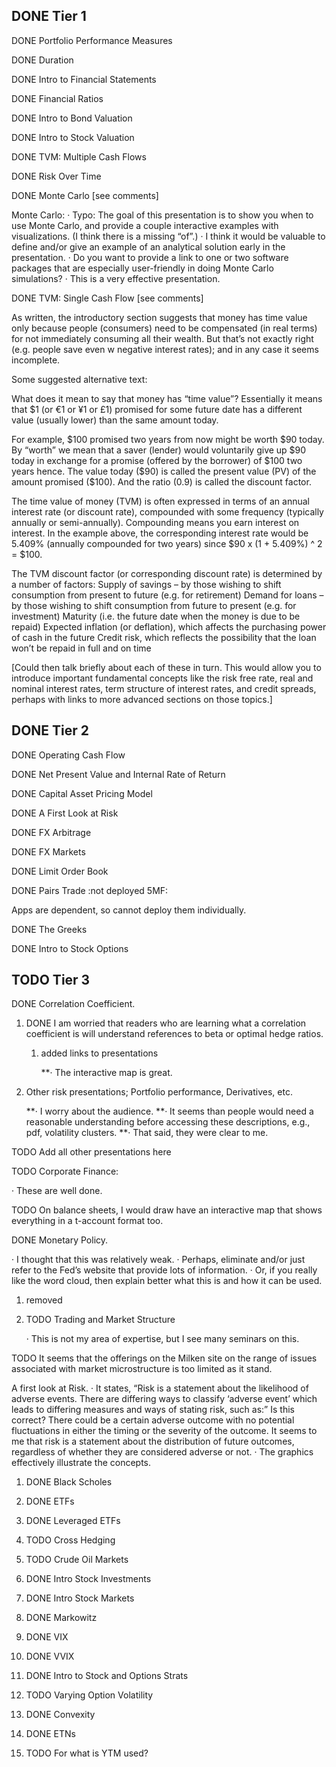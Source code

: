 ** DONE Tier 1
***** DONE Portfolio Performance Measures
***** DONE Duration
***** DONE Intro to Financial Statements
***** DONE Financial Ratios 
***** DONE Intro to Bond Valuation
***** DONE Intro to Stock Valuation                    
***** DONE TVM: Multiple Cash Flows
***** DONE Risk Over Time
***** DONE Monte Carlo [see comments] 
Monte Carlo:
·       Typo: The goal of this presentation is to show you when to use Monte Carlo, and provide a couple interactive examples with visualizations. (I think there is a missing “of”.)
·       I think it would be valuable to define and/or give an example of an analytical solution early in the presentation.
·       Do you want to provide a link to one or two software packages that are especially user-friendly in doing Monte Carlo simulations?
·       This is a very effective presentation.

***** DONE TVM: Single Cash Flow [see comments]
As written, the introductory section suggests that money has time value only because people (consumers) need to be compensated (in real terms) for not immediately consuming all their wealth. But that’s not exactly right (e.g. people save even w negative interest rates); and in any case it seems incomplete.

Some suggested alternative text:

What does it mean to say that money has “time value”? Essentially it means that $1 (or €1 or ¥1 or £1) promised for some future date has a different value (usually lower) than the same amount today. 

For example, $100 promised two years from now might be worth $90 today. By “worth” we mean that a saver (lender) would voluntarily give up $90 today in exchange for a promise (offered by the borrower) of $100 two years hence. The value today ($90) is called the present value (PV) of the amount promised ($100). And the ratio (0.9) is called the discount factor. 

The time value of money (TVM) is often expressed in terms of an annual interest rate (or discount rate), compounded with some frequency (typically annually or semi-annually). Compounding means you earn interest on interest. In the example above, the corresponding interest rate would be 5.409% (annually compounded for two years) since $90 x (1 + 5.409%) ^ 2 = $100.

The TVM discount factor (or corresponding discount rate) is determined by a number of factors:
Supply of savings – by those wishing to shift consumption from present to future (e.g. for retirement)
Demand for loans – by those wishing to shift consumption from future to present (e.g. for investment)
Maturity (i.e. the future date when the money is due to be repaid)
Expected inflation (or deflation), which affects the purchasing power of cash in the future
Credit risk, which reflects the possibility that the loan won’t be repaid in full and on time

[Could then talk briefly about each of these in turn. This would allow you to introduce important fundamental concepts like the risk free rate, real and nominal interest rates, term structure of interest rates, and credit spreads, perhaps with links to more advanced sections on those topics.]

** DONE Tier 2
***** DONE Operating Cash Flow                        
***** DONE Net Present Value and Internal Rate of Return
***** DONE Capital Asset Pricing Model              
***** DONE A First Look at Risk
***** DONE FX Arbitrage                                      
***** DONE FX Markets
***** DONE Limit Order Book                               
***** DONE Pairs Trade :not deployed 5MF:
Apps are dependent, so cannot deploy them individually.
***** DONE The Greeks                                       
***** DONE Intro to Stock Options
** TODO Tier 3
***** DONE Correlation Coefficient.
****** DONE I am worried that readers who are learning what a correlation coefficient is will understand references to beta or optimal hedge ratios.
******* added links to presentations
**·      The interactive map is great.
****** Other risk presentations; Portfolio performance, Derivatives, etc.
**·      I worry about the audience.
**·      It seems than people would need a reasonable understanding before accessing these descriptions, e.g., pdf, volatility clusters.
**·      That said, they were clear to me.
***** TODO Add all other presentations here
***** TODO Corporate Finance:
·      These are well done.
**** TODO On balance sheets, I would draw have an interactive map that shows everything in a t-account format too.
 
**** DONE Monetary Policy.
·      I thought that this was relatively weak.
·      Perhaps, eliminate and/or just refer to the Fed’s website that provide lots of information.
·      Or, if you really like the word cloud, then explain better what this is and how it can be used.
***** removed 
 
***** TODO Trading and Market Structure
·      This is not my area of expertise, but I see many seminars on this.
**** TODO It seems that the offerings on the Milken site on the range of issues associated with market microstructure is too limited as it stand. 

A first look at Risk.
·       It states, “Risk is a statement about the likelihood of adverse events. There are differing ways to classify ‘adverse event’ which leads to differing measures and ways of stating risk, such as:” Is this correct?  There could be a certain adverse outcome with no potential fluctuations in either the timing or the severity of the outcome.  It seems to me that risk is a statement about the distribution of future outcomes, regardless of whether they are considered adverse or not.
·       The graphics effectively illustrate the concepts.
 
***** DONE Black Scholes
***** DONE ETFs
***** DONE Leveraged ETFs
***** TODO Cross Hedging
***** TODO Crude Oil Markets
***** DONE Intro Stock Investments
***** DONE Intro Stock Markets
***** DONE Markowitz
***** DONE VIX
***** DONE VVIX
***** DONE Intro to Stock and Options Strats
***** TODO Varying Option Volatility
***** DONE Convexity
***** DONE ETNs
***** TODO For what is YTM used?
